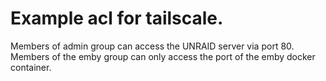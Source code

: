 * Example acl for tailscale.
  Members of admin group can access the UNRAID server via port 80. Members of
  the emby group can only access the port of the emby docker container.
